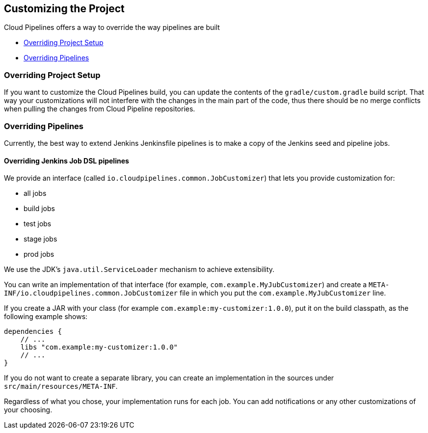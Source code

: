 == Customizing the Project

Cloud Pipelines offers a way to override the way pipelines are built

* <<customization-overriding-project-setup>>
* <<customization-overriding-pipelines>>

[[customization-overriding-project-setup]]
=== Overriding Project Setup

If you want to customize the Cloud Pipelines build, you can update the contents
of the `gradle/custom.gradle` build script. That way your customizations will not
interfere with the changes in the main part of the code, thus there should be
no merge conflicts when pulling the changes from Cloud Pipeline repositories.

[[customization-overriding-pipelines]]
=== Overriding Pipelines

Currently, the best way to extend Jenkins Jenkinsfile pipelines is to make
a copy of the Jenkins seed and pipeline jobs.

==== Overriding Jenkins Job DSL pipelines

We provide an interface (called `io.cloudpipelines.common.JobCustomizer`)
that lets you provide customization for:

* all jobs
* build jobs
* test jobs
* stage jobs
* prod jobs

We use the JDK's `java.util.ServiceLoader` mechanism to achieve extensibility.

You can write an implementation of that interface (for example, `com.example.MyJubCustomizer`)
and create a `META-INF/io.cloudpipelines.common.JobCustomizer` file in which you put the
`com.example.MyJubCustomizer` line.

If you create a JAR with your class (for example `com.example:my-customizer:1.0.0`),
put it on the build classpath, as the following example shows:

====
[source,groovy]
----
dependencies {
    // ...
    libs "com.example:my-customizer:1.0.0"
    // ...
}
----
====

If you do not want to create a separate library, you can create an implementation in the
sources under `src/main/resources/META-INF`.

Regardless of what you chose, your implementation runs for each job. You can add notifications
or any other customizations of your choosing.
